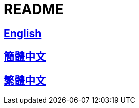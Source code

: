 = README

== link:./README/README_en.adoc[English]

== link:./README/README_cn.adoc[簡體中文]

== link:./README/README_ch.adoc[繁體中文]
